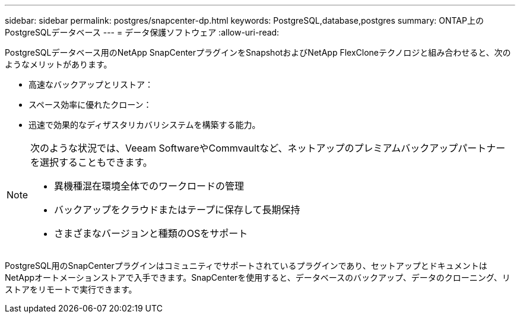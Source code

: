 ---
sidebar: sidebar 
permalink: postgres/snapcenter-dp.html 
keywords: PostgreSQL,database,postgres 
summary: ONTAP上のPostgreSQLデータベース 
---
= データ保護ソフトウェア
:allow-uri-read: 


[role="lead"]
PostgreSQLデータベース用のNetApp SnapCenterプラグインをSnapshotおよびNetApp FlexCloneテクノロジと組み合わせると、次のようなメリットがあります。

* 高速なバックアップとリストア：
* スペース効率に優れたクローン：
* 迅速で効果的なディザスタリカバリシステムを構築する能力。


[NOTE]
====
次のような状況では、Veeam SoftwareやCommvaultなど、ネットアップのプレミアムバックアップパートナーを選択することもできます。

* 異機種混在環境全体でのワークロードの管理
* バックアップをクラウドまたはテープに保存して長期保持
* さまざまなバージョンと種類のOSをサポート


====
PostgreSQL用のSnapCenterプラグインはコミュニティでサポートされているプラグインであり、セットアップとドキュメントはNetAppオートメーションストアで入手できます。SnapCenterを使用すると、データベースのバックアップ、データのクローニング、リストアをリモートで実行できます。
